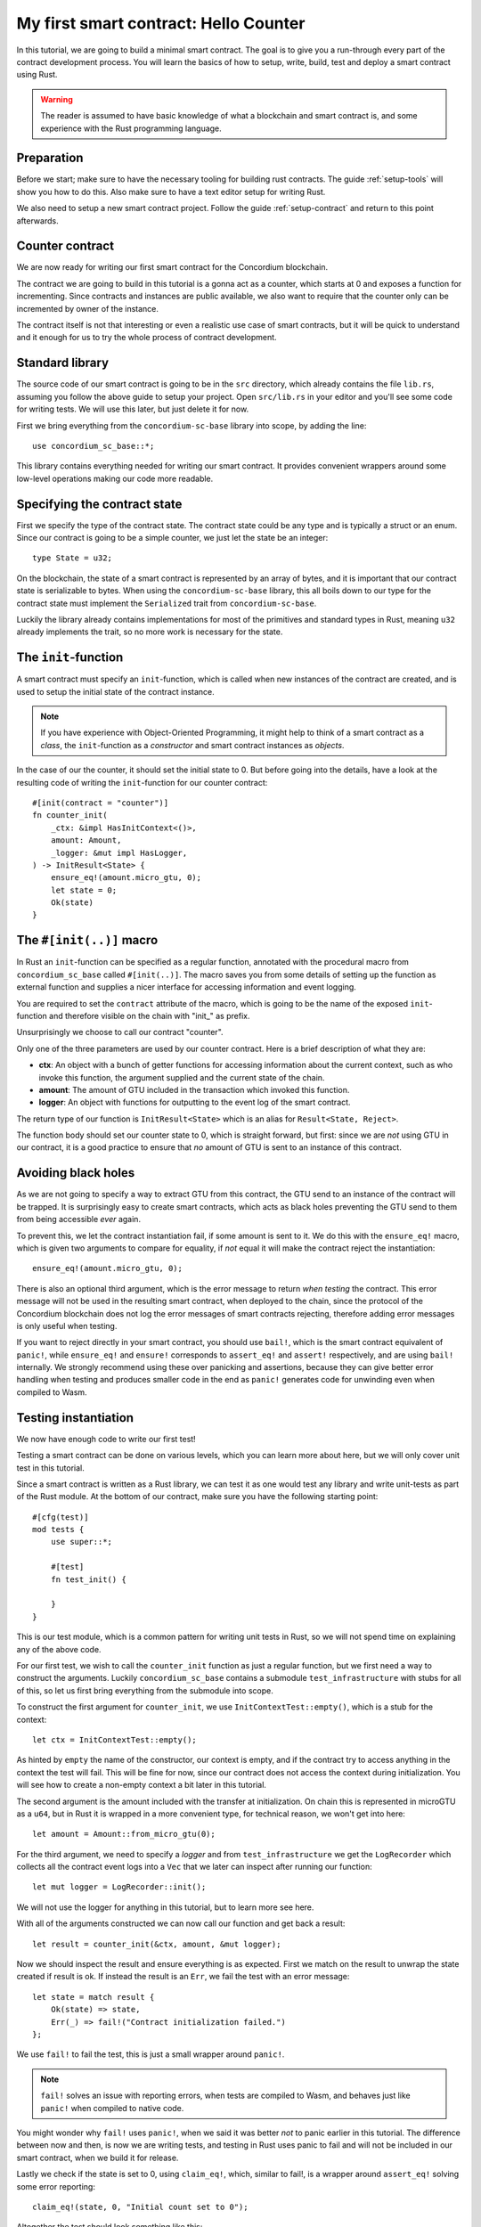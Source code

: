 .. highlight:: rust

.. _first-contract:

===============================================
My first smart contract: Hello Counter
===============================================

In this tutorial, we are going to build a minimal smart contract.
The goal is to give you a run-through every part of the contract development
process.
You will learn the basics of how to setup, write, build, test and deploy a
smart contract using Rust.

.. warning::
    The reader is assumed to have basic knowledge of what a blockchain and smart
    contract is, and some experience with the Rust programming language.

Preparation
===========

Before we start; make sure to have the necessary tooling for building rust
contracts.
The guide :ref:`setup-tools` will show you how to do this.
Also make sure to have a text editor setup for writing Rust.

We also need to setup a new smart contract project.
Follow the guide :ref:`setup-contract` and return to this point afterwards.

Counter contract
================

We are now ready for writing our first smart contract for the Concordium
blockchain.

The contract we are going to build in this tutorial is a gonna act as a
counter, which starts at 0 and exposes a function for incrementing.
Since contracts and instances are public available, we also want to require that
the counter only can be incremented by owner of the instance.

The contract itself is not that interesting or even a realistic use case of
smart contracts, but it will be quick to understand and it enough for us to try
the whole process of contract development.

Standard library
================

The source code of our smart contract is going to be in the ``src`` directory,
which already contains the file ``lib.rs``, assuming you follow the above guide
to setup your project.
Open ``src/lib.rs`` in your editor and you'll see some code for writing tests.
We will use this later, but just delete it for now.

First we bring everything from the ``concordium-sc-base`` library into scope,
by adding the line::

    use concordium_sc_base::*;

This library contains everything needed for writing our smart contract.
It provides convenient wrappers around some low-level operations making our code
more readable.

Specifying the contract state
=============================

First we specify the type of the contract state.
The contract state could be any type and is typically a struct or an enum.
Since our contract is going to be a simple counter, we just let the state
be an integer::

    type State = u32;

On the blockchain, the state of a smart contract is represented by an array of
bytes, and it is important that our contract state is serializable to bytes.
When using the ``concordium-sc-base`` library, this all boils down to our type
for the contract state must implement the ``Serialized`` trait from
``concordium-sc-base``.

Luckily the library already contains implementations for most of the primitives
and standard types in Rust, meaning ``u32`` already implements the trait, so no
more work is necessary for the state.

.. todo:: Link to more information.

The ``init``-function
=====================

A smart contract must specify an ``init``-function, which is called when new
instances of the contract are created, and is used to setup the initial state of
the contract instance.

.. note::
    If you have experience with Object-Oriented Programming, it might help to
    think of a smart contract as a *class*, the ``init``-function as a
    *constructor* and smart contract instances as *objects*.

In the case of our the counter, it should set the initial state to 0.
But before going into the details, have a look at the resulting code of writing
the ``init``-function for our counter contract::

    #[init(contract = "counter")]
    fn counter_init(
        _ctx: &impl HasInitContext<()>,
        amount: Amount,
        _logger: &mut impl HasLogger,
    ) -> InitResult<State> {
        ensure_eq!(amount.micro_gtu, 0);
        let state = 0;
        Ok(state)
    }

The ``#[init(..)]`` macro
=========================

In Rust an ``init``-function can be specified as a regular function, annotated
with the procedural macro from ``concordium_sc_base`` called ``#[init(..)]``.
The macro saves you from some details of setting up the function as
external function and supplies a nicer interface for accessing information and
event logging.

You are required to set the ``contract`` attribute of the macro, which is going
to be the name of the exposed ``init``-function and therefore visible on the
chain with "init\_" as prefix.

Unsurprisingly we choose to call our contract "counter".

Only one of the three parameters are used by our counter contract.
Here is a brief description of what they are:

- **ctx**: An object with a bunch of getter functions for accessing information
  about the current context, such as who invoke this function, the argument
  supplied and the current state of the chain.
- **amount**: The amount of GTU included in the transaction which invoked this
  function.
- **logger**: An object with functions for outputting to the event log of the
  smart contract.

The return type of our function is ``InitResult<State>`` which is an alias for
``Result<State, Reject>``.

.. todo::
    Explain the return type, when the Reject type design is final.

The function body should set our counter state to 0, which is straight forward,
but first: since we are *not* using GTU in our contract, it is a good practice
to ensure that *no* amount of GTU is sent to an instance of this contract.

Avoiding black holes
====================
As we are not going to specify a way to extract GTU from this contract, the
GTU send to an instance of the contract will be trapped.
It is surprisingly easy to create smart contracts, which acts as black holes
preventing the GTU send to them from being accessible *ever* again.

To prevent this, we let the contract instantiation fail, if some amount is
sent to it.
We do this with the ``ensure_eq!`` macro, which is given two arguments to
compare for equality, if *not* equal it will make the contract reject the
instantiation::

    ensure_eq!(amount.micro_gtu, 0);

There is also an optional third argument, which is the error message to return
*when testing* the contract.
This error message will not be used in the resulting smart contract, when
deployed to the chain, since the protocol of the Concordium blockchain does not
log the error messages of smart contracts rejecting, therefore adding error
messages is only useful when testing.

If you want to reject directly in your smart contract, you should use
``bail!``, which is the smart contract equivalent of ``panic!``, while
``ensure_eq!`` and ``ensure!`` corresponds to ``assert_eq!`` and ``assert!``
respectively, and are using ``bail!`` internally.
We strongly recommend using these over panicking and assertions, because they
can give better error handling when testing and produces smaller code in the end
as ``panic!`` generates code for unwinding even when compiled to Wasm.

Testing instantiation
=====================
We now have enough code to write our first test!

Testing a smart contract can be done on various levels, which you can learn more
about here, but we will only cover unit test in this tutorial.

.. todo::
    Insert reference for contract testing

Since a smart contract is written as a Rust library, we can test it as one would
test any library and write unit-tests as part of the Rust module.
At the bottom of our contract, make sure you have the following starting point::

    #[cfg(test)]
    mod tests {
        use super::*;

        #[test]
        fn test_init() {

        }
    }

This is our test module, which is a common pattern for writing unit tests in
Rust, so we will not spend time on explaining any of the above code.

For our first test, we wish to call the ``counter_init`` function as just a
regular function, but we first need a way to construct the arguments.
Luckily ``concordium_sc_base`` contains a submodule ``test_infrastructure`` with
stubs for all of this, so let us first bring everything from the submodule into
scope.

.. code-block:: rust
    :emphasize-lines: 4

    #[cfg(test)]
    mod tests {
        use super::*;
        use test_infrastructure::*;

        #[test]
        fn test_init() {

        }
    }

To construct the first argument for ``counter_init``, we use
``InitContextTest::empty()``, which is a stub for the context::

    let ctx = InitContextTest::empty();

As hinted by ``empty`` the name of the constructor, our context is empty, and if
the contract try to access anything in the context the test will fail.
This will be fine for now, since our contract does not access the context during
initialization.
You will see how to create a non-empty context a bit later in this tutorial.

The second argument is the amount included with the transfer at initialization.
On chain this is represented in microGTU as a ``u64``, but in Rust it is wrapped
in a more convenient type, for technical reason, we won't get into here::

    let amount = Amount::from_micro_gtu(0);

For the third argument, we need to specify a *logger* and from
``test_infrastructure`` we get the ``LogRecorder`` which collects all the
contract event logs into a ``Vec`` that we later can inspect after running our
function::

    let mut logger = LogRecorder::init();

We will not use the logger for anything in this tutorial, but to learn more see
here.

.. todo::
    Link page about logging

With all of the arguments constructed we can now call our function and get back
a result::

    let result = counter_init(&ctx, amount, &mut logger);

Now we should inspect the result and ensure everything is as expected.
First we match on the result to unwrap the state created if result is ok.
If instead the result is an ``Err``, we fail the test with an error message::

    let state = match result {
        Ok(state) => state,
        Err(_) => fail!("Contract initialization failed.")
    };

We use ``fail!`` to fail the test, this is just a small wrapper around
``panic!``.

.. note::
    ``fail!`` solves an issue with reporting errors, when tests are compiled to
    Wasm, and behaves just like ``panic!`` when compiled to native code.

You might wonder why ``fail!`` uses ``panic!``, when we said it was better *not*
to panic earlier in this tutorial. The difference between now and then, is now
we are writing tests, and testing in Rust uses panic to fail and will not be
included in our smart contract, when we build it for release.

Lastly we check if the state is set to 0, using ``claim_eq!``, which, similar to
fail!, is a wrapper around ``assert_eq!`` solving some error reporting::

    claim_eq!(state, 0, "Initial count set to 0");

Altogether the test should look something like this::

    #[test]
    fn test_init() {
        // Setup
        let ctx = InitContextTest::empty();
        let amount = Amount::from_micro_gtu(0);
        let mut logger = LogRecorder::init();

        // Call the init function
        let result = counter_init(&ctx, amount, &mut logger);

        // Inspect the result
        let state = match result {
            Ok(state) => state,
            Err(_) => fail!("Contract initialization failed."),
        };
        claim_eq!(state, 0, "Initial count set to 0");
    }

We can compile the test to native code and run it, by executing the following in
a terminal:

.. code-block:: sh

    cargo test

It should run one test, and hopefully it succeeds.

.. todo::
    Implement test for instantiation failing when amount > 0.

We have now define how instances of our smart contract are created, and our
smart contract is in principle a valid contract at this point, but we would like
to define how to interact with instances of our contract, specifically a way to
increment the counter.

``receive``-functions
=====================

A smart contract can expose zero or more functions for interacting with an
instance. These functions are called ``receive``-functions, and can read and
write to the state of the instance, access the state of the blockchain and
returns a description of actions to be executed on chain.

.. note::
    A continuation of the analogy to Object Oriented Programming;
    ``receive``-functions corresponds to object methods.

There are only 3 types of actions possible in the description:

    - **Accept**: A no-op action, which always succeeds.
    - **Simple Transfer**: Transfer some amount of GTU from the balance of the
      smart contract instance to an account.
    - **Send**: Trigger ``receive``-function of a smart contract instance, with
      a parameter and an amount of GTU.

Our simple counter contract is only going to use **Accept**, and we refer the
reader to :ref:`contract-instance-actions` for more on this.

Again, have a look at the code, before we start explaining things::

    #[receive(contract = "counter", name = "increment")]
    fn contract_receive<A: HasActions>(
        ctx: &impl HasReceiveContext<()>,
        amount: Amount,
        _logger: &mut impl HasLogger,
        state: &mut State,
    ) -> ReceiveResult<A> {
        ensure_eq!(amount.micro_gtu, 0); // The amount must be 0.
        ensure!(ctx.sender().matches_account(&ctx.owner())); // Only the owner can increment.
        *state += 1;
        Ok(A::accept())
    }


The ``#[receive(...)]`` macro
=============================

Specifying ``receive``-functions in Rust, can be done using the procedural macro
``#[receive(...)]``, which just like ``#[init(...)]`` setups the an external
function, supplies us with an interface for accessing the context of the chain
and for logging events.
But unlike the ``#[init(...)]`` macro, the function for ``#[receive(...)]`` is
also supplied with a mutable reference to the current state of the instance.

The macro requires the name of the contract using the ``contract`` attribute,
which should match the name in the corresponding attribute in ``#[init(...)]``
(``counter`` in our case), and a name for this ``receive``-function, which we
choose to be ``increment``::

    #[receive(contract = "counter", name = "increment")]



.. _Rust: https://www.rust-lang.org/
.. _Cargo: https://doc.rust-lang.org/cargo/
.. _rustup: https://rustup.rs/
.. _crates.io: https://crates.io/
